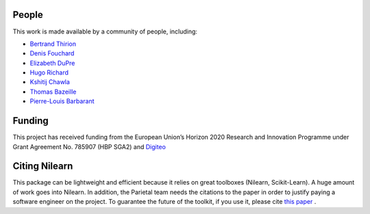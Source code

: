 .. -*- mode: rst -*-

People
------

This work is made available by a community of people, including:

* `Bertrand Thirion <https://github.com/bthirion>`_
* `Denis Fouchard <https://github.com/denisfouchard>`_
* `Elizabeth DuPre <https://github.com/emdupre>`_
* `Hugo Richard <https://github.com/hugorichard>`_
* `Kshitij Chawla <https://github.com/kchawla-pi>`_
* `Thomas Bazeille <https://github.com/thomasbazeille>`_
* `Pierre-Louis Barbarant <https://github.com/pbarbarant>`_


Funding
--------

This project has received funding from the European Union’s Horizon
2020 Research and Innovation Programme under Grant Agreement No. 785907
(HBP SGA2) and `Digiteo <https://digiteo.fr>`_

.. _citing:

Citing Nilearn
--------------------
This package can be lightweight and efficient because it relies on great toolboxes (Nilearn, Scikit-Learn).
A huge amount of work goes into Nilearn.
In addition, the Parietal team needs the citations to the paper in order to justify paying a software engineer on the project.
To guarantee the future of the toolkit, if you use it, please cite `this paper <https://hal.inria.fr/hal-01093971>`_ .

